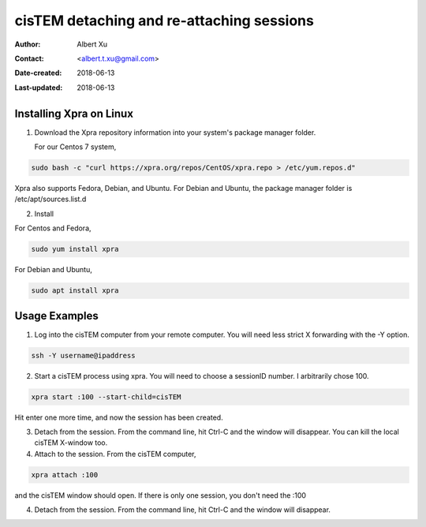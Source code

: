 .. _cisTEM_detach_reattach:

cisTEM detaching and re-attaching sessions
==========================================

:Author: Albert Xu
:Contact: <albert.t.xu@gmail.com>
:Date-created: 2018-06-13
:Last-updated: 2018-06-13

.. glossary::

   Abstract
      In cisTEM when you close the main window, all running jobs are terminated. Xpra is a window server that saves the state of graphical
      applications so that you can detach from your cisTEM session and have it run in the background.

      https://xpra.org/
      "Xpra is an open-source multi-platform persistent remote display server and client for forwarding applications and desktop screens.
      ... it allows you to run programs, usually on a remote host, direct their display to your local machine, and then to disconnect from
      these programs and reconnect from the same or another machine, without losing any state."


.. _install_Xpra:

Installing Xpra on Linux
------------------------

1. Download the Xpra repository information into your system's package manager folder.
         
   For our Centos 7 system,
         
.. code-block:: ruby
        
   sudo bash -c "curl https://xpra.org/repos/CentOS/xpra.repo > /etc/yum.repos.d"
        
Xpra also supports Fedora, Debian, and Ubuntu. For Debian and Ubuntu, the package manager folder is /etc/apt/sources.list.d

2. Install
      
For Centos and Fedora,
   
.. code-block:: ruby
   
   sudo yum install xpra
   
For Debian and Ubuntu,
   
.. code-block:: ruby
   
   sudo apt install xpra

.. _usage_examples:

Usage Examples
--------------

1. Log into the cisTEM computer from your remote computer. You will need less strict X forwarding with the -Y option.
        
.. code-block:: ruby
        
   ssh -Y username@ipaddress
   
2. Start a cisTEM process using xpra. You will need to choose a sessionID number. I arbitrarily chose 100.
   
.. code-block:: ruby
   
   xpra start :100 --start-child=cisTEM
         
Hit enter one more time, and now the session has been created.

3. Detach from the session. From the command line, hit Ctrl-C and the window will disappear. You can kill the local cisTEM X-window too. 


4. Attach to the session. From the cisTEM computer,
         
.. code-block:: ruby
         
   xpra attach :100
    
and the cisTEM window should open. If there is only one session, you don't need the :100

4. Detach from the session. From the command line, hit Ctrl-C and the window will disappear.
